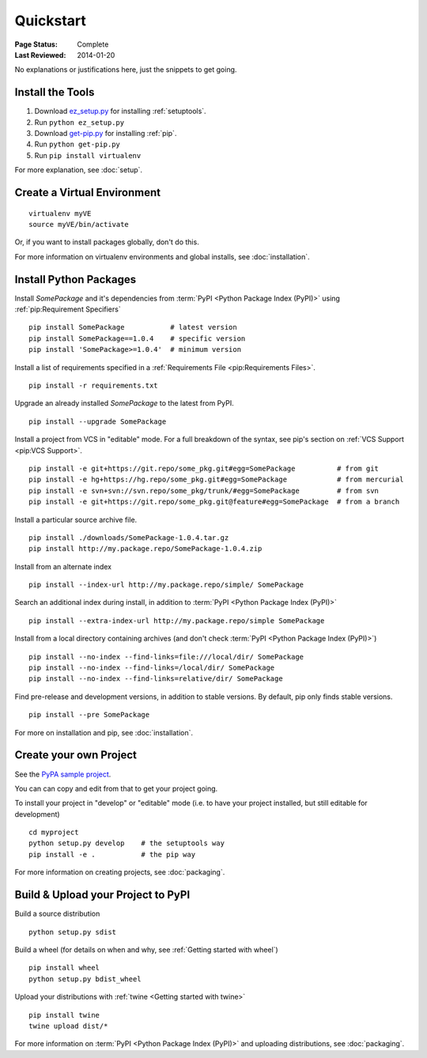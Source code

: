 ==========
Quickstart
==========

:Page Status: Complete
:Last Reviewed: 2014-01-20

No explanations or justifications here, just the snippets to get going.

Install the Tools
=================

1. Download `ez_setup.py
   <https://bitbucket.org/pypa/setuptools/raw/bootstrap/ez_setup.py>`_ for
   installing :ref:`setuptools`.
2. Run ``python ez_setup.py``
3. Download `get-pip.py
   <https://raw.github.com/pypa/pip/master/contrib/get-pip.py>`_ for installing
   :ref:`pip`.
4. Run ``python get-pip.py``
5. Run ``pip install virtualenv``


For more explanation, see :doc:`setup`.


Create a Virtual Environment
============================

::

 virtualenv myVE
 source myVE/bin/activate

Or, if you want to install packages globally, don't do this.

For more information on virtualenv environments and global installs, see :doc:`installation`.


Install Python Packages
=======================

Install `SomePackage` and it's dependencies from :term:`PyPI <Python Package
Index (PyPI)>` using :ref:`pip:Requirement Specifiers`

::

 pip install SomePackage           # latest version
 pip install SomePackage==1.0.4    # specific version
 pip install 'SomePackage>=1.0.4'  # minimum version


Install a list of requirements specified in a :ref:`Requirements File
<pip:Requirements Files>`.

::

 pip install -r requirements.txt


Upgrade an already installed `SomePackage` to the latest from PyPI.

::

 pip install --upgrade SomePackage


Install a project from VCS in "editable" mode.  For a full breakdown of the
syntax, see pip's section on :ref:`VCS Support <pip:VCS Support>`.

::

 pip install -e git+https://git.repo/some_pkg.git#egg=SomePackage          # from git
 pip install -e hg+https://hg.repo/some_pkg.git#egg=SomePackage            # from mercurial
 pip install -e svn+svn://svn.repo/some_pkg/trunk/#egg=SomePackage         # from svn
 pip install -e git+https://git.repo/some_pkg.git@feature#egg=SomePackage  # from a branch


Install a particular source archive file.

::

 pip install ./downloads/SomePackage-1.0.4.tar.gz
 pip install http://my.package.repo/SomePackage-1.0.4.zip


Install from an alternate index

::

 pip install --index-url http://my.package.repo/simple/ SomePackage


Search an additional index during install, in addition to :term:`PyPI <Python
Package Index (PyPI)>`

::

 pip install --extra-index-url http://my.package.repo/simple SomePackage


Install from a local directory containing archives (and don't check :term:`PyPI
<Python Package Index (PyPI)>`)

::

 pip install --no-index --find-links=file:///local/dir/ SomePackage
 pip install --no-index --find-links=/local/dir/ SomePackage
 pip install --no-index --find-links=relative/dir/ SomePackage


Find pre-release and development versions, in addition to stable versions.  By default, pip only finds stable versions.

::

 pip install --pre SomePackage



For more on installation and pip, see :doc:`installation`.


Create your own Project
=======================

See the `PyPA sample project <https://github.com/pypa/sampleproject>`__.

You can can copy and edit from that to get your project going.

To install your project in "develop" or "editable" mode (i.e. to have your
project installed, but still editable for development)

::

 cd myproject
 python setup.py develop    # the setuptools way
 pip install -e .           # the pip way

For more information on creating projects, see :doc:`packaging`.


Build & Upload your Project to PyPI
===================================

Build a source distribution

::

 python setup.py sdist


Build a wheel (for details on when and why, see :ref:`Getting started with wheel`)

::

 pip install wheel
 python setup.py bdist_wheel


Upload your distributions with :ref:`twine <Getting started with twine>`

::

 pip install twine
 twine upload dist/*


For more information on :term:`PyPI <Python Package Index (PyPI)>` and uploading
distributions, see :doc:`packaging`.
